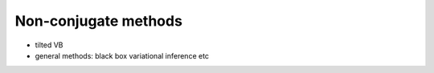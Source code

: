 Non-conjugate methods
=====================

* tilted VB

* general methods: black box variational inference etc
